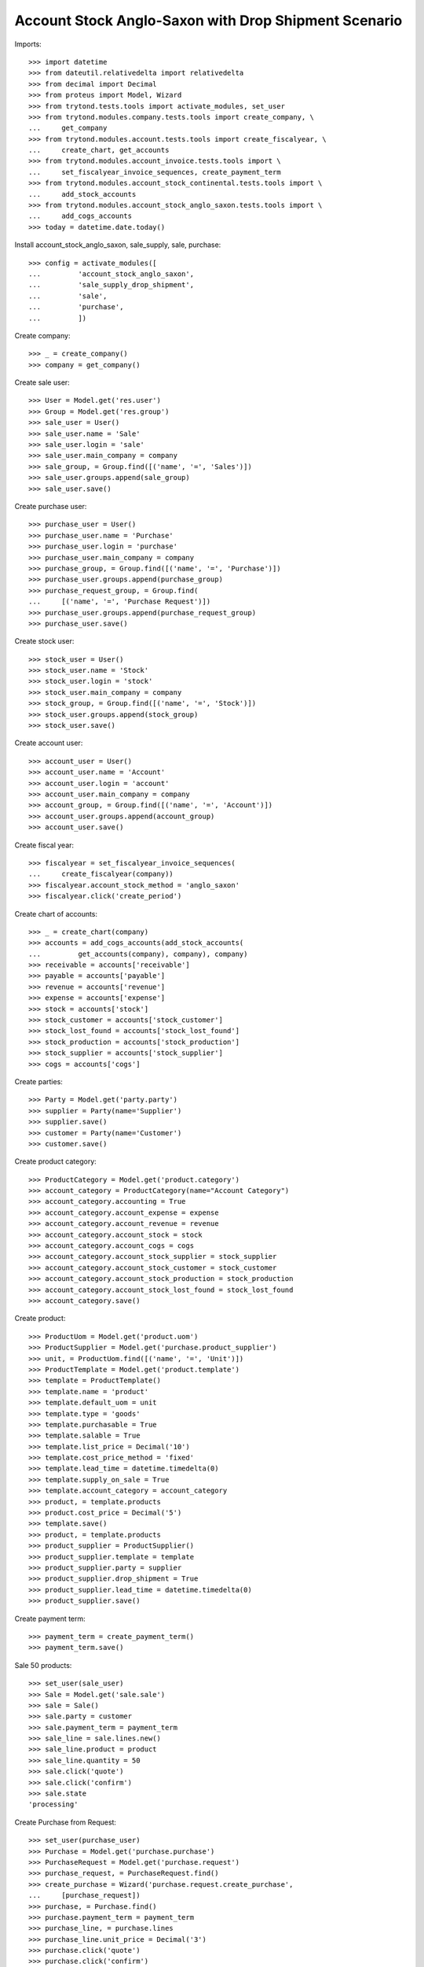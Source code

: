 =====================================================
Account Stock Anglo-Saxon with Drop Shipment Scenario
=====================================================

Imports::

    >>> import datetime
    >>> from dateutil.relativedelta import relativedelta
    >>> from decimal import Decimal
    >>> from proteus import Model, Wizard
    >>> from trytond.tests.tools import activate_modules, set_user
    >>> from trytond.modules.company.tests.tools import create_company, \
    ...     get_company
    >>> from trytond.modules.account.tests.tools import create_fiscalyear, \
    ...     create_chart, get_accounts
    >>> from trytond.modules.account_invoice.tests.tools import \
    ...     set_fiscalyear_invoice_sequences, create_payment_term
    >>> from trytond.modules.account_stock_continental.tests.tools import \
    ...     add_stock_accounts
    >>> from trytond.modules.account_stock_anglo_saxon.tests.tools import \
    ...     add_cogs_accounts
    >>> today = datetime.date.today()

Install account_stock_anglo_saxon, sale_supply, sale, purchase::

    >>> config = activate_modules([
    ...         'account_stock_anglo_saxon',
    ...         'sale_supply_drop_shipment',
    ...         'sale',
    ...         'purchase',
    ...         ])

Create company::

    >>> _ = create_company()
    >>> company = get_company()

Create sale user::

    >>> User = Model.get('res.user')
    >>> Group = Model.get('res.group')
    >>> sale_user = User()
    >>> sale_user.name = 'Sale'
    >>> sale_user.login = 'sale'
    >>> sale_user.main_company = company
    >>> sale_group, = Group.find([('name', '=', 'Sales')])
    >>> sale_user.groups.append(sale_group)
    >>> sale_user.save()

Create purchase user::

    >>> purchase_user = User()
    >>> purchase_user.name = 'Purchase'
    >>> purchase_user.login = 'purchase'
    >>> purchase_user.main_company = company
    >>> purchase_group, = Group.find([('name', '=', 'Purchase')])
    >>> purchase_user.groups.append(purchase_group)
    >>> purchase_request_group, = Group.find(
    ...     [('name', '=', 'Purchase Request')])
    >>> purchase_user.groups.append(purchase_request_group)
    >>> purchase_user.save()

Create stock user::

    >>> stock_user = User()
    >>> stock_user.name = 'Stock'
    >>> stock_user.login = 'stock'
    >>> stock_user.main_company = company
    >>> stock_group, = Group.find([('name', '=', 'Stock')])
    >>> stock_user.groups.append(stock_group)
    >>> stock_user.save()

Create account user::

    >>> account_user = User()
    >>> account_user.name = 'Account'
    >>> account_user.login = 'account'
    >>> account_user.main_company = company
    >>> account_group, = Group.find([('name', '=', 'Account')])
    >>> account_user.groups.append(account_group)
    >>> account_user.save()

Create fiscal year::

    >>> fiscalyear = set_fiscalyear_invoice_sequences(
    ...     create_fiscalyear(company))
    >>> fiscalyear.account_stock_method = 'anglo_saxon'
    >>> fiscalyear.click('create_period')

Create chart of accounts::

    >>> _ = create_chart(company)
    >>> accounts = add_cogs_accounts(add_stock_accounts(
    ...         get_accounts(company), company), company)
    >>> receivable = accounts['receivable']
    >>> payable = accounts['payable']
    >>> revenue = accounts['revenue']
    >>> expense = accounts['expense']
    >>> stock = accounts['stock']
    >>> stock_customer = accounts['stock_customer']
    >>> stock_lost_found = accounts['stock_lost_found']
    >>> stock_production = accounts['stock_production']
    >>> stock_supplier = accounts['stock_supplier']
    >>> cogs = accounts['cogs']

Create parties::

    >>> Party = Model.get('party.party')
    >>> supplier = Party(name='Supplier')
    >>> supplier.save()
    >>> customer = Party(name='Customer')
    >>> customer.save()

Create product category::

    >>> ProductCategory = Model.get('product.category')
    >>> account_category = ProductCategory(name="Account Category")
    >>> account_category.accounting = True
    >>> account_category.account_expense = expense
    >>> account_category.account_revenue = revenue
    >>> account_category.account_stock = stock
    >>> account_category.account_cogs = cogs
    >>> account_category.account_stock_supplier = stock_supplier
    >>> account_category.account_stock_customer = stock_customer
    >>> account_category.account_stock_production = stock_production
    >>> account_category.account_stock_lost_found = stock_lost_found
    >>> account_category.save()

Create product::

    >>> ProductUom = Model.get('product.uom')
    >>> ProductSupplier = Model.get('purchase.product_supplier')
    >>> unit, = ProductUom.find([('name', '=', 'Unit')])
    >>> ProductTemplate = Model.get('product.template')
    >>> template = ProductTemplate()
    >>> template.name = 'product'
    >>> template.default_uom = unit
    >>> template.type = 'goods'
    >>> template.purchasable = True
    >>> template.salable = True
    >>> template.list_price = Decimal('10')
    >>> template.cost_price_method = 'fixed'
    >>> template.lead_time = datetime.timedelta(0)
    >>> template.supply_on_sale = True
    >>> template.account_category = account_category
    >>> product, = template.products
    >>> product.cost_price = Decimal('5')
    >>> template.save()
    >>> product, = template.products
    >>> product_supplier = ProductSupplier()
    >>> product_supplier.template = template
    >>> product_supplier.party = supplier
    >>> product_supplier.drop_shipment = True
    >>> product_supplier.lead_time = datetime.timedelta(0)
    >>> product_supplier.save()

Create payment term::

    >>> payment_term = create_payment_term()
    >>> payment_term.save()

Sale 50 products::

    >>> set_user(sale_user)
    >>> Sale = Model.get('sale.sale')
    >>> sale = Sale()
    >>> sale.party = customer
    >>> sale.payment_term = payment_term
    >>> sale_line = sale.lines.new()
    >>> sale_line.product = product
    >>> sale_line.quantity = 50
    >>> sale.click('quote')
    >>> sale.click('confirm')
    >>> sale.state
    'processing'

Create Purchase from Request::

    >>> set_user(purchase_user)
    >>> Purchase = Model.get('purchase.purchase')
    >>> PurchaseRequest = Model.get('purchase.request')
    >>> purchase_request, = PurchaseRequest.find()
    >>> create_purchase = Wizard('purchase.request.create_purchase',
    ...     [purchase_request])
    >>> purchase, = Purchase.find()
    >>> purchase.payment_term = payment_term
    >>> purchase_line, = purchase.lines
    >>> purchase_line.unit_price = Decimal('3')
    >>> purchase.click('quote')
    >>> purchase.click('confirm')
    >>> purchase.state
    'processing'
    >>> set_user(sale_user)
    >>> sale.reload()
    >>> sale.shipments
    []
    >>> shipment, = sale.drop_shipments

Receive 50 products::

    >>> set_user(stock_user)
    >>> shipment.click('ship')
    >>> shipment.click('done')
    >>> shipment.state
    'done'
    >>> stock_supplier.reload()
    >>> stock_supplier.debit
    Decimal('0.00')
    >>> stock_supplier.credit
    Decimal('150.00')
    >>> stock_customer.reload()
    >>> stock_customer.debit
    Decimal('150.00')
    >>> stock_customer.credit
    Decimal('0.00')
    >>> stock.reload()
    >>> stock.debit
    Decimal('150.00')
    >>> stock.credit
    Decimal('150.00')

Open supplier invoice::

    >>> set_user(purchase_user)
    >>> purchase.reload()
    >>> invoice, = purchase.invoices
    >>> set_user(account_user)
    >>> invoice.invoice_date = today
    >>> invoice.click('post')
    >>> invoice.state
    'posted'
    >>> payable.reload()
    >>> payable.debit
    Decimal('0.00')
    >>> payable.credit
    Decimal('150.00')
    >>> expense.reload()
    >>> expense.debit
    Decimal('150.00')
    >>> expense.credit
    Decimal('150.00')
    >>> stock_supplier.reload()
    >>> stock_supplier.debit
    Decimal('150.00')
    >>> stock_supplier.credit
    Decimal('150.00')

Open customer invoice::

    >>> set_user(sale_user)
    >>> sale.reload()
    >>> invoice, = sale.invoices
    >>> set_user(account_user)
    >>> invoice.click('post')
    >>> invoice.state
    'posted'
    >>> receivable.reload()
    >>> receivable.debit
    Decimal('500.00')
    >>> receivable.credit
    Decimal('0.00')
    >>> revenue.reload()
    >>> revenue.debit
    Decimal('0.00')
    >>> revenue.credit
    Decimal('500.00')
    >>> stock_customer.reload()
    >>> stock_customer.debit
    Decimal('150.00')
    >>> stock_customer.credit
    Decimal('150.00')
    >>> cogs.reload()
    >>> cogs.debit
    Decimal('150.00')
    >>> cogs.credit
    Decimal('0.00')
